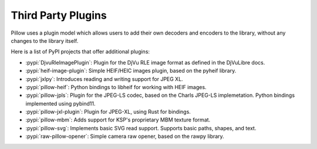 Third Party Plugins
===================

Pillow uses a plugin model which allows users to add their own
decoders and encoders to the library, without any changes to the library
itself.

Here is a list of PyPI projects that offer additional plugins:

* :pypi:`DjvuRleImagePlugin`: Plugin for the DjVu RLE image format as defined in the DjVuLibre docs.
* :pypi:`heif-image-plugin`: Simple HEIF/HEIC images plugin, based on the pyheif library.
* :pypi:`jxlpy`: Introduces reading and writing support for JPEG XL.
* :pypi:`pillow-heif`: Python bindings to libheif for working with HEIF images.
* :pypi:`pillow-jpls`: Plugin for the JPEG-LS codec, based on the Charls JPEG-LS implemetation. Python bindings implemented using pybind11.
* :pypi:`pillow-jxl-plugin`: Plugin for JPEG-XL, using Rust for bindings.
* :pypi:`pillow-mbm`: Adds support for KSP's proprietary MBM texture format.
* :pypi:`pillow-svg`: Implements basic SVG read support. Supports basic paths, shapes, and text.
* :pypi:`raw-pillow-opener`: Simple camera raw opener, based on the rawpy library.
